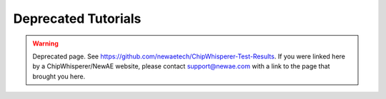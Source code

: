 
########################
Deprecated Tutorials
########################

.. warning:: Deprecated page. See `<https://github.com/newaetech/ChipWhisperer-Test-Results>`_. 
            If you were linked here by a ChipWhisperer/NewAE website, please contact
            support@newae.com with a link to the page that brought you here.